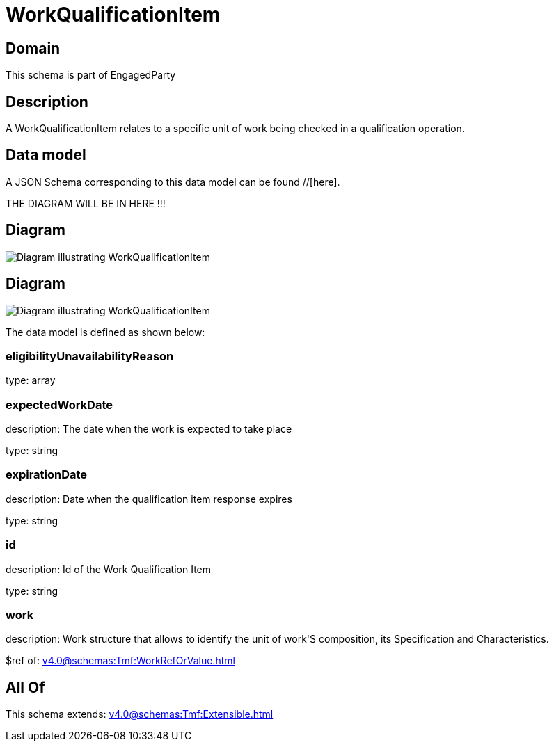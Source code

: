 = WorkQualificationItem

[#domain]
== Domain

This schema is part of EngagedParty

[#description]
== Description
A WorkQualificationItem relates to a specific unit of work being checked in a qualification operation.


[#data_model]
== Data model

A JSON Schema corresponding to this data model can be found //[here].

THE DIAGRAM WILL BE IN HERE !!!

[#diagram]
== Diagram
image::Resource_CheckWorkQualificationItem.png[Diagram illustrating WorkQualificationItem]

[#diagram]
== Diagram
image::Resource_WorkQualificationItem.png[Diagram illustrating WorkQualificationItem]


The data model is defined as shown below:


=== eligibilityUnavailabilityReason
type: array


=== expectedWorkDate
description: The date when the work is expected to take place

type: string


=== expirationDate
description: Date when the qualification item response expires

type: string


=== id
description: Id of the Work Qualification Item

type: string


=== work
description: Work structure that allows to identify the unit of work&#x27;S composition, its Specification and Characteristics.

$ref of: xref:v4.0@schemas:Tmf:WorkRefOrValue.adoc[]


[#all_of]
== All Of

This schema extends: xref:v4.0@schemas:Tmf:Extensible.adoc[]

